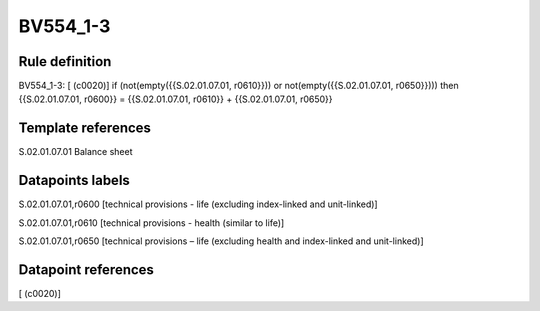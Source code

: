 =========
BV554_1-3
=========

Rule definition
---------------

BV554_1-3: [ (c0020)] if (not(empty({{S.02.01.07.01, r0610}})) or not(empty({{S.02.01.07.01, r0650}}))) then {{S.02.01.07.01, r0600}} = {{S.02.01.07.01, r0610}} + {{S.02.01.07.01, r0650}}


Template references
-------------------

S.02.01.07.01 Balance sheet


Datapoints labels
-----------------

S.02.01.07.01,r0600 [technical provisions - life (excluding index-linked and unit-linked)]

S.02.01.07.01,r0610 [technical provisions - health (similar to life)]

S.02.01.07.01,r0650 [technical provisions – life (excluding health and index-linked and unit-linked)]



Datapoint references
--------------------

[ (c0020)]